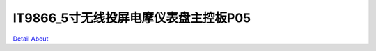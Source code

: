 IT9866_5寸无线投屏电摩仪表盘主控板P05 
====================================

.. image:: ./HMI5INCH_MOTORCYCLE_P05_V10_TOP1.JPG

.. image:: ./HMI5INCH_MOTORCYCLE_P05_V10_TOP2.JPG

.. image:: ./HMI5INCH_MOTORCYCLE_P05_V10_BOT1.JPG

.. image:: ./HMI5INCH_MOTORCYCLE_P05_V10_BOT2.JPG

`Detail About <https://allwinwaydocs.readthedocs.io/zh-cn/latest/about.html#about>`_